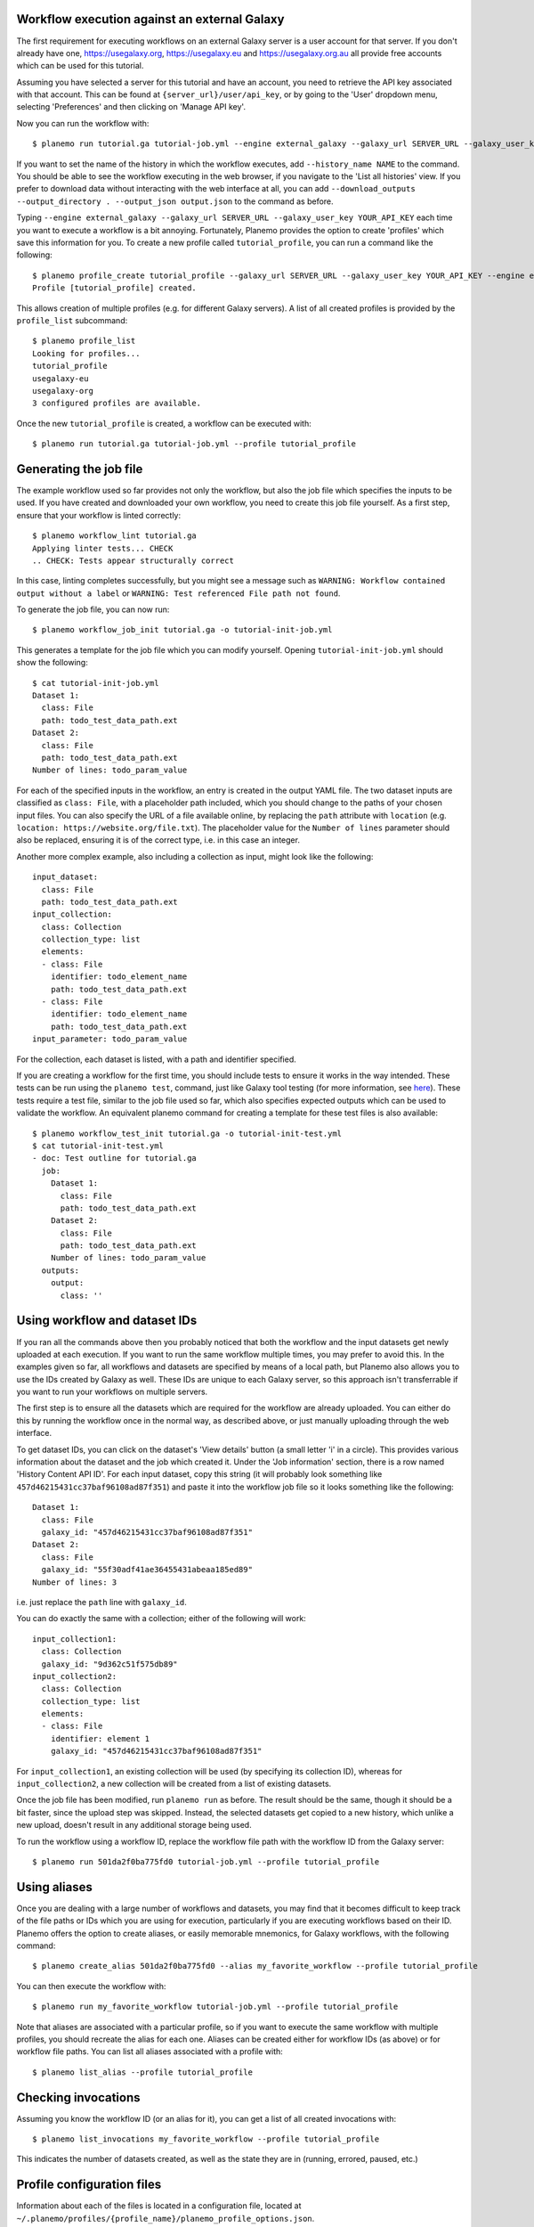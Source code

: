 Workflow execution against an external Galaxy
===============================================

The first requirement for executing workflows on an external Galaxy server is
a user account for that server. If you don't already have one, `<https://usegalaxy.org>`_,
`<https://usegalaxy.eu>`_ and `<https://usegalaxy.org.au>`_ all provide free accounts which
can be used for this tutorial.

Assuming you have selected a server for this tutorial and have an account, you
need to retrieve the API key associated with that account. This can be found at
``{server_url}/user/api_key``, or by going to the 'User' dropdown menu, selecting
'Preferences' and then clicking on 'Manage API key'.

Now you can run the workflow with:

::

    $ planemo run tutorial.ga tutorial-job.yml --engine external_galaxy --galaxy_url SERVER_URL --galaxy_user_key YOUR_API_KEY


If you want to set the name of the history in which the workflow executes, add
``--history_name NAME`` to the command. You should be able to see the workflow
executing in the web browser, if you navigate to the 'List all histories' view. 
If you prefer to download data without interacting with the web interface at all,
you can add ``--download_outputs --output_directory . --output_json output.json``
to the command as before.

Typing ``--engine external_galaxy --galaxy_url SERVER_URL --galaxy_user_key YOUR_API_KEY``
each time you want to execute a workflow is a bit annoying. Fortunately, Planemo
provides the option to create 'profiles' which save this information for you.
To create a new profile called ``tutorial_profile``, you can run a command like
the following:

::

    $ planemo profile_create tutorial_profile --galaxy_url SERVER_URL --galaxy_user_key YOUR_API_KEY --engine external_galaxy
    Profile [tutorial_profile] created.


This allows creation of multiple profiles (e.g. for different Galaxy servers).
A list of all created profiles is provided by the ``profile_list`` subcommand:

::

    $ planemo profile_list
    Looking for profiles...
    tutorial_profile
    usegalaxy-eu
    usegalaxy-org
    3 configured profiles are available.


Once the new ``tutorial_profile`` is created, a workflow can be executed with:

::

    $ planemo run tutorial.ga tutorial-job.yml --profile tutorial_profile


Generating the job file
===============================================

The example workflow used so far provides not only the workflow, but also the
job file which specifies the inputs to be used. If you have created and downloaded
your own workflow, you need to create this job file yourself. As a first step,
ensure that your workflow is linted correctly:

::

    $ planemo workflow_lint tutorial.ga
    Applying linter tests... CHECK
    .. CHECK: Tests appear structurally correct


In this case, linting completes successfully, but you might see a message such as
``WARNING: Workflow contained output without a label`` or ``WARNING: Test referenced
File path not found``.

To generate the job file, you can now run:

::

    $ planemo workflow_job_init tutorial.ga -o tutorial-init-job.yml


This generates a template for the job file which you can modify yourself. Opening
``tutorial-init-job.yml`` should show the following:

::

    $ cat tutorial-init-job.yml
    Dataset 1:
      class: File
      path: todo_test_data_path.ext
    Dataset 2:
      class: File
      path: todo_test_data_path.ext
    Number of lines: todo_param_value


For each of the specified inputs in the workflow, an entry is created in the
output YAML file. The two dataset inputs are classified as ``class: File``,
with a placeholder path included, which you should change to the paths of your
chosen input files. You can also specify the URL of a file available online,
by replacing the ``path`` attribute with ``location`` (e.g. ``location: https://website.org/file.txt``).
The placeholder value for the ``Number of lines`` parameter should also be replaced,
ensuring it is of the correct type, i.e. in this case an integer.

Another more complex example, also including a collection as input, might look
like the following:

::

    input_dataset:
      class: File
      path: todo_test_data_path.ext
    input_collection:
      class: Collection
      collection_type: list
      elements:
      - class: File
        identifier: todo_element_name
        path: todo_test_data_path.ext
      - class: File
        identifier: todo_element_name
        path: todo_test_data_path.ext
    input_parameter: todo_param_value


For the collection, each dataset is listed, with a path and identifier specified.

If you are creating a workflow for the first time, you should include tests to
ensure it works in the way intended. These tests can be run using the ``planemo test``,
command, just like Galaxy tool testing (for more information, see `here <best_practices_workflows.html#tests>`_).
These tests require a test file, similar to the job file used so far, which also
specifies expected outputs which can be used to validate the workflow. An
equivalent planemo command for creating a template for these test files is also
available:

::

    $ planemo workflow_test_init tutorial.ga -o tutorial-init-test.yml
    $ cat tutorial-init-test.yml
    - doc: Test outline for tutorial.ga
      job:
        Dataset 1:
          class: File
          path: todo_test_data_path.ext
        Dataset 2:
          class: File
          path: todo_test_data_path.ext
        Number of lines: todo_param_value
      outputs:
        output:
          class: ''


Using workflow and dataset IDs
===============================================

If you ran all the commands above then you probably noticed that both the
workflow and the input datasets get newly uploaded at each execution. If you
want to run the same workflow multiple times, you may prefer to avoid this.
In the examples given so far, all workflows and datasets are specified by means
of a local path, but Planemo also allows you to use the IDs created by Galaxy
as well. These IDs are unique to each Galaxy server, so this approach isn't
transferrable if you want to run your workflows on multiple servers.

The first step is to ensure all the datasets which are required for the
workflow are already uploaded. You can either do this by running the workflow
once in the normal way, as described above, or just manually uploading through
the web interface.

To get dataset IDs, you can click on the dataset's 'View details' button (a
small letter 'i' in a circle). This provides various information about the
dataset and the job which created it. Under the 'Job information' section,
there is a row named 'History Content API ID'. For each input dataset, copy
this string (it will probably look something like ``457d46215431cc37baf96108ad87f351``)
and paste it into the workflow job file so it looks something like the following:

::

    Dataset 1:
      class: File
      galaxy_id: "457d46215431cc37baf96108ad87f351"
    Dataset 2:
      class: File
      galaxy_id: "55f30adf41ae36455431abeaa185ed89"
    Number of lines: 3


i.e. just replace the ``path`` line with ``galaxy_id``.

You can do exactly the same with a collection; either of the following will
work:

::

    input_collection1:
      class: Collection
      galaxy_id: "9d362c51f575db89"
    input_collection2:
      class: Collection
      collection_type: list
      elements:
      - class: File
        identifier: element 1
        galaxy_id: "457d46215431cc37baf96108ad87f351"


For ``input_collection1``, an existing collection will be used (by specifying its
collection ID), whereas for ``input_collection2``, a new collection will be created
from a list of existing datasets.

Once the job file has been modified, run ``planemo run`` as before. The result
should be the same, though it should be a bit faster, since the upload step was
skipped. Instead, the selected datasets get copied to a new history, which
unlike a new upload, doesn't result in any additional storage being used.

To run the workflow using a workflow ID, replace the workflow file path with
the workflow ID from the Galaxy server:

::

    $ planemo run 501da2f0ba775fd0 tutorial-job.yml --profile tutorial_profile


Using aliases
===============================================

Once you are dealing with a large number of workflows and datasets, you may
find that it becomes difficult to keep track of the file paths or IDs
which you are using for execution, particularly if you are executing workflows
based on their ID. Planemo offers the option to create aliases, or easily
memorable mnemonics, for Galaxy workflows, with the following command:

::

    $ planemo create_alias 501da2f0ba775fd0 --alias my_favorite_workflow --profile tutorial_profile


You can then execute the workflow with:

::

    $ planemo run my_favorite_workflow tutorial-job.yml --profile tutorial_profile


Note that aliases are associated with a particular profile, so if you want to
execute the same workflow with multiple profiles, you should recreate the alias
for each one. Aliases can be created either for workflow IDs (as above) or for
workflow file paths. You can list all aliases associated with a profile with:

::

    $ planemo list_alias --profile tutorial_profile


Checking invocations
===============================================

Assuming you know the workflow ID (or an alias for it), you can get a list of
all created invocations with:

::

    $ planemo list_invocations my_favorite_workflow --profile tutorial_profile


This indicates the number of datasets created, as well as the state they are in
(running, errored, paused, etc.)


Profile configuration files
===============================================

Information about each of the files is located in a configuration file, located
at ``~/.planemo/profiles/{profile_name}/planemo_profile_options.json``.

If you ran all the commands in this tutorial, the contents should be similar to
the following:

::

    $ cat ~/.planemo/profiles/tutorial_profile/planemo_profile_options.json
    {
      "galaxy_url": "SERVER_URL",
      "galaxy_user_key": "YOUR_API_KEY",
      "galaxy_admin_key": null,
      "engine": "external_galaxy",
      "aliases": {
        "my_favorite_workflow": "501da2f0ba775fd0"
      }
    }


You can also delete unwanted profiles or aliases with these commands:

::

    $ planemo delete_alias --alias my_favorite_workflow --profile tutorial_profile
    $ planemo profile_delete tutorial_profile
